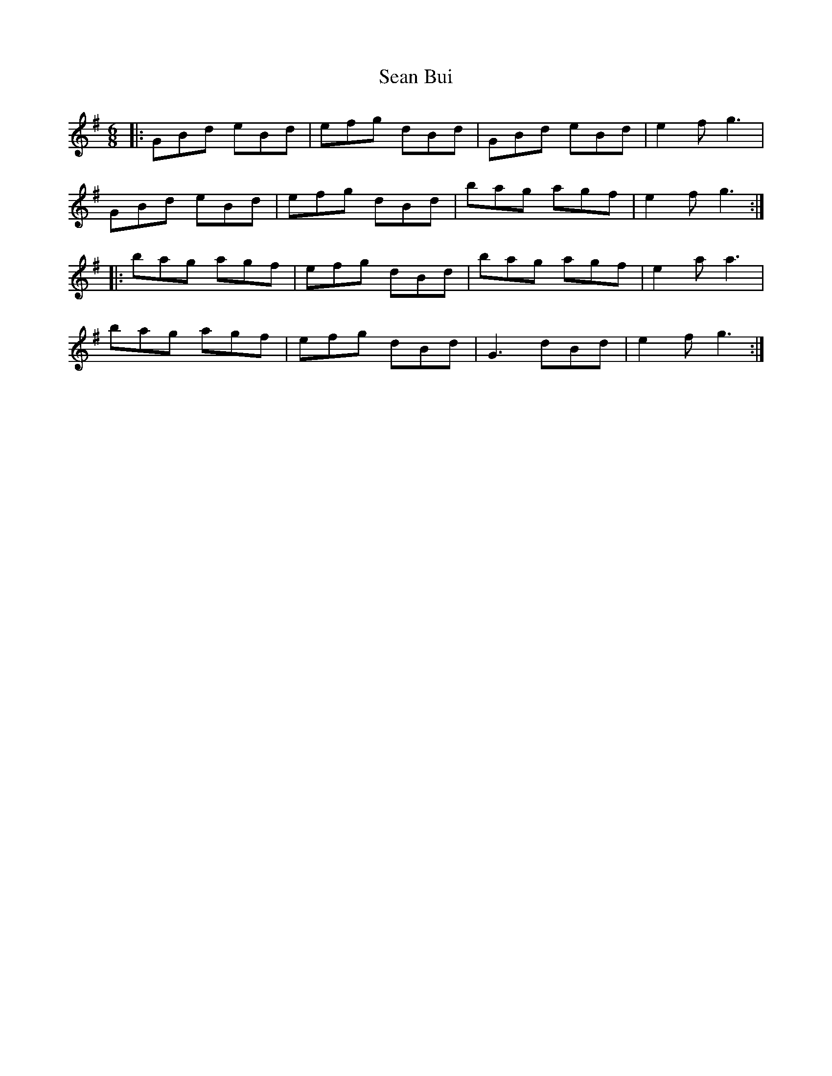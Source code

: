 X: 36327
T: Sean Bui
R: jig
M: 6/8
K: Gmajor
|:GBd eBd|efg dBd|GBd eBd|e2f g3|
GBd eBd|efg dBd|bag agf|e2f g3:|
|:bag agf|efg dBd|bag agf|e2a a3|
bag agf|efg dBd|G3 dBd|e2f g3:|

